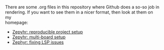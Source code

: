 #+AUTHOR: Holger Schurig
#+OPTIONS: ^:nil \n:t
#+MACRO: relref @@hugo:[@@ $1 @@hugo:]({{< relref "$2" >}})@@
#+HUGO_BASE_DIR: ~/src/hpg/

# Copyright (c) 2024 Holger Schurig
# SPDX-License-Identifier: Apache-2.0

There are some .org files in this repository where Github does a so-so job in
rendering. If you want to see them in a nicer format, then look at them on my
homepage:

- [[https://holgerschurig.github.io/en/zephyr-reproducible-project-setup/][Zepyhr: reproducible project setup]]
- [[https://holgerschurig.github.io/en/zephyr-multi-board/][Zepyhr: multi-board setup]]
- [[https://holgerschurig.github.io/en/zephyr-fixing-lsp-issues/][Zephyr: fixing LSP issues]]
